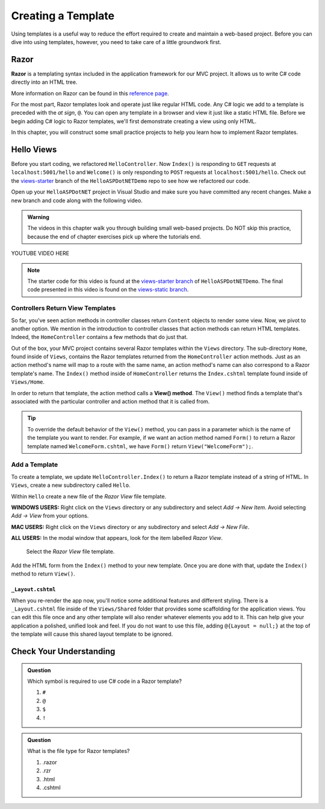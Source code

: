 Creating a Template
====================

Using templates is a useful way to reduce the effort required to create and
maintain a web-based project. Before you can dive into using templates,
however, you need to take care of a little groundwork first.

Razor
-----

.. index:: ! Razor

**Razor** is a templating syntax included in the application framework for our MVC project. 
It allows us to write C# code directly into an HTML tree. 

More information on Razor can be found in this
`reference page <https://docs.microsoft.com/en-us/aspnet/core/mvc/views/razor?view=aspnetcore-3.1>`__.

For the most part, Razor templates look and operate just like
regular HTML code. Any C# logic we add to a template is preceded with 
the *at sign*, ``@``. You can open any template in a browser and view it just
like a static HTML file. Before we begin adding C# logic to Razor templates, we'll
first demonstrate creating a view using only HTML.

In this chapter, you will construct some small practice projects to help you
learn how to implement Razor templates. 

Hello Views
-----------

Before you start coding, we refactored ``HelloController``. Now ``Index()`` is responding to ``GET`` requests at ``localhost:5001/hello`` and ``Welcome()`` is only responding to ``POST`` requests at ``localhost:5001/hello``.
Check out the `views-starter <https://github.com/LaunchCodeEducation/HelloASPDotNETDemo/tree/views-starter>`__ branch of the ``HelloASPDotNETDemo`` repo to see how we refactored our code.

Open up your ``HelloASPDotNET`` project in Visual Studio and make sure you have committed any recent changes.
Make a new branch and code along with the following video.

.. admonition:: Warning

   The videos in this chapter walk you through building small web-based
   projects. Do NOT skip this practice, because the end of chapter exercises
   pick up where the tutorials end.

.. TODO: Add static view video. 
   .. topics covered: Demonstrate how templates are already being returned in homecontroller, 
   creating simple form template, updating controller to return view template

YOUTUBE VIDEO HERE

.. admonition:: Note

   The starter code for this video is found at the `views-starter branch <https://github.com/LaunchCodeEducation/HelloASPDotNETDemo/tree/views-starter>`__
   of ``HelloASPDotNETDemo``. The final code presented in this 
   video is found on the `views-static branch <https://github.com/LaunchCodeEducation/HelloASPDotNETDemo/tree/views-static>`__.


.. index:: ! View() method

Controllers Return View Templates
^^^^^^^^^^^^^^^^^^^^^^^^^^^^^^^^^

So far, you've seen action methods in controller classes return ``Content`` objects
to render some view. Now, we pivot to another option. We mention in the introduction 
to controller classes that action methods can return HTML templates. Indeed, the 
``HomeController`` contains a few methods that do just that.

Out of the box, your MVC project contains several Razor templates within the ``Views`` directory.
The sub-directory ``Home``, found inside of ``Views``, contains the Razor templates returned from the 
``HomeController`` action methods. Just as an action method's name will map to a route with the same 
name, an action method's name can also correspond to a Razor template's name. The ``Index()`` method 
inside of ``HomeController`` returns the ``Index.cshtml`` template found inside of ``Views/Home``.

In order to return that template, the action method calls a **View() method**. The ``View()`` method finds 
a template that's associated with the particular controller and action method that it is called from. 

.. admonition:: Tip

   To override the default behavior of the ``View()`` method, you can pass in a 
   parameter which is the name of the template you want to render. For example, 
   if we want an action method named ``Form()`` to return a Razor template named 
   ``WelcomeForm.cshtml``, we have ``Form()`` return ``View("WelcomeForm");``.

Add a Template
^^^^^^^^^^^^^^

To create a template, we update ``HelloController.Index()`` to return a Razor template instead of a 
string of HTML. In ``Views``, create a new subdirectory called ``Hello``.

Within ``Hello`` create a new file of the *Razor View* file template. 

**WINDOWS USERS:** Right click on the ``Views`` directory or any subdirectory and select *Add -> New Item*. 
Avoid selecting *Add -> View* from your options. 

**MAC USERS:** Right click on the ``Views`` directory or any subdirectory and select *Add -> New File*.

**ALL USERS:** In the modal window that appears, look for the item labelled *Razor View*. 

.. figure:: figures/razor-view-template-selection.png
   :alt: User selects the Razor View file template.

   Select the *Razor View* file template.


Add the HTML form from the ``Index()`` method to your new template. Once you are done 
with that, update the ``Index()`` method to return ``View()``.

``_Layout.cshtml``
~~~~~~~~~~~~~~~~~~

When you re-render the app now, you'll notice some additional features and different styling.
There is a ``_Layout.cshtml`` file inside of the ``Views/Shared`` folder that provides some scaffolding 
for the application views. You can edit this file once and any other template will also render whatever 
elements you add to it. This can help give your application a polished, unified look and feel.
If you do not want to use this file, adding ``@{Layout = null;}`` at 
the top of the template will cause this shared layout template to be ignored.


Check Your Understanding
------------------------

.. admonition:: Question

   Which symbol is required to use C# code in a Razor template? 

   #. ``#``
   #. ``@``
   #. ``$``
   #. ``!``

.. ans: b, ``@``

.. admonition:: Question

   What is the file type for Razor templates?

   #. .razor
   #. .rzr
   #. .html
   #. .cshtml

.. ans: d, cshtml

